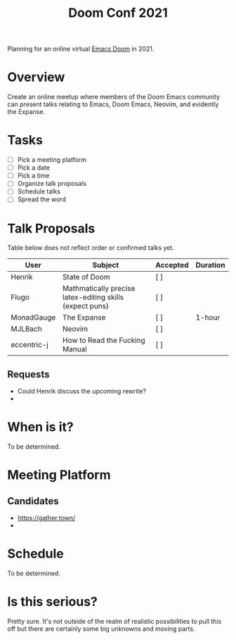#+title: Doom Conf 2021

Planning for an online virtual [[https://github.com/hlissner/doom-emacs][Emacs Doom]] in 2021.

* Overview

Create an online meetup where members of the Doom Emacs community can present
talks relating to Emacs, Doom Emacs, Neovim, and evidently the Expanse.

* Tasks

- [ ] Pick a meeting platform
- [ ] Pick a date
- [ ] Pick a time
- [ ] Organize talk proposals
- [ ] Schedule talks
- [ ] Spread the word

* Talk Proposals

Table below does not reflect order or confirmed talks yet.

| User        | Subject                                                  | Accepted | Duration |
|-------------+----------------------------------------------------------+----------+----------|
| Henrik      | State of Doom                                            | [ ]      |          |
| Flugo       | Mathmatically precise latex-editing skills (expect puns) | [ ]      |          |
| MonadGauge  | The Expanse                                              | [ ]      | 1-hour   |
| MJLBach     | Neovim                                                   | [ ]      |          |
| eccentric-j | How to Read the Fucking Manual                           | [ ]      |          |

** Requests

- Could Henrik discuss the upcoming rewrite?
-

* When is it?

To be determined.

* Meeting Platform

** Candidates

- https://gather.town/
-

* Schedule

To be determined.

* Is this serious?

Pretty sure. It's not outside of the realm of realistic possibilities to pull
this off but there are certainly some big unknowns and moving parts.
